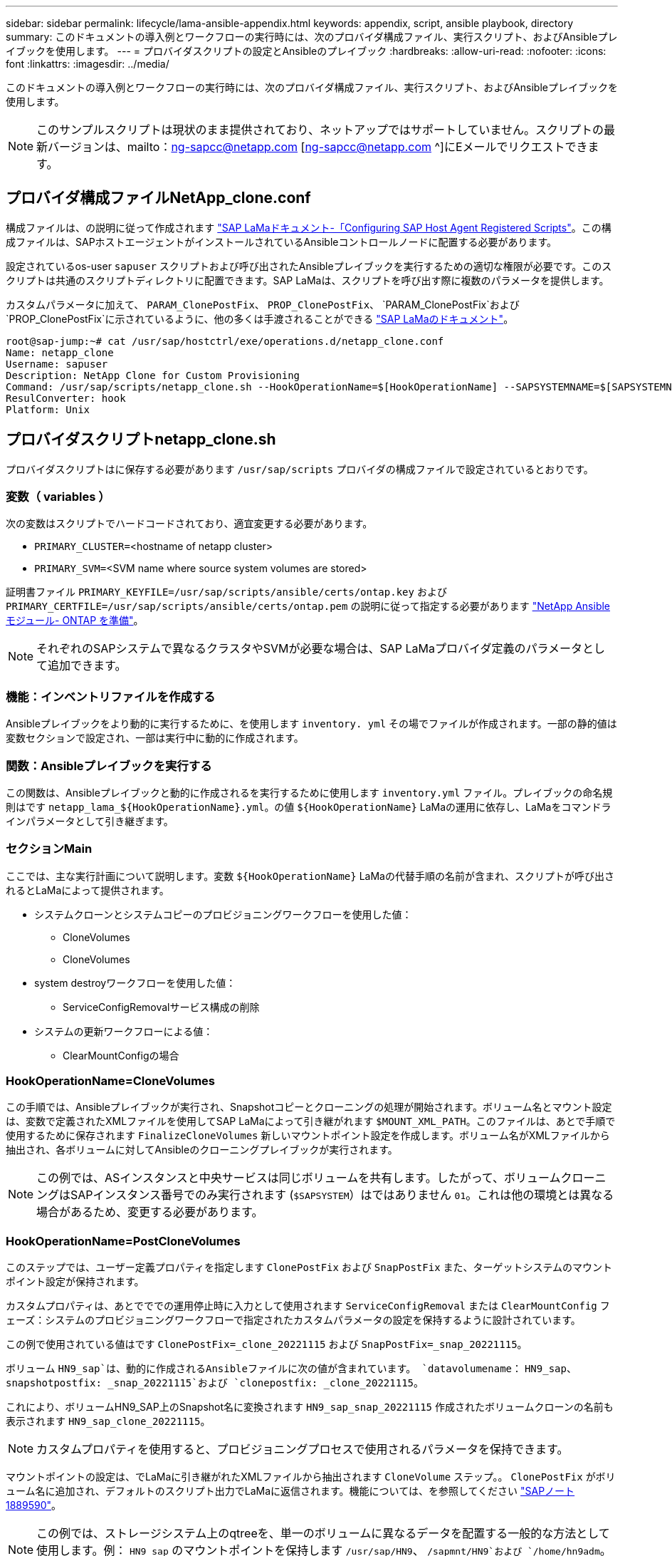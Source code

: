 ---
sidebar: sidebar 
permalink: lifecycle/lama-ansible-appendix.html 
keywords: appendix, script, ansible playbook, directory 
summary: このドキュメントの導入例とワークフローの実行時には、次のプロバイダ構成ファイル、実行スクリプト、およびAnsibleプレイブックを使用します。 
---
= プロバイダスクリプトの設定とAnsibleのプレイブック
:hardbreaks:
:allow-uri-read: 
:nofooter: 
:icons: font
:linkattrs: 
:imagesdir: ../media/


[role="lead"]
このドキュメントの導入例とワークフローの実行時には、次のプロバイダ構成ファイル、実行スクリプト、およびAnsibleプレイブックを使用します。


NOTE: このサンプルスクリプトは現状のまま提供されており、ネットアップではサポートしていません。スクリプトの最新バージョンは、mailto：ng-sapcc@netapp.com [ng-sapcc@netapp.com ^]にEメールでリクエストできます。



== プロバイダ構成ファイルNetApp_clone.conf

構成ファイルは、の説明に従って作成されます https://help.sap.com/doc/700f9a7e52c7497cad37f7c46023b7ff/3.0.11.0/en-US/250dfc5eef4047a38bab466c295d3a49.html["SAP LaMaドキュメント-「Configuring SAP Host Agent Registered Scripts"^]。この構成ファイルは、SAPホストエージェントがインストールされているAnsibleコントロールノードに配置する必要があります。

設定されているos-user `sapuser` スクリプトおよび呼び出されたAnsibleプレイブックを実行するための適切な権限が必要です。このスクリプトは共通のスクリプトディレクトリに配置できます。SAP LaMaは、スクリプトを呼び出す際に複数のパラメータを提供します。

カスタムパラメータに加えて、 `PARAM_ClonePostFix`、 `PROP_ClonePostFix`、 `PARAM_ClonePostFix`および `PROP_ClonePostFix`に示されているように、他の多くは手渡されることができる https://help.sap.com/doc/700f9a7e52c7497cad37f7c46023b7ff/3.0.11.0/en-US/0148e495174943de8c1c3ee1b7c9cc65.html["SAP LaMaのドキュメント"^]。

....
root@sap-jump:~# cat /usr/sap/hostctrl/exe/operations.d/netapp_clone.conf
Name: netapp_clone
Username: sapuser
Description: NetApp Clone for Custom Provisioning
Command: /usr/sap/scripts/netapp_clone.sh --HookOperationName=$[HookOperationName] --SAPSYSTEMNAME=$[SAPSYSTEMNAME] --SAPSYSTEM=$[SAPSYSTEM] --MOUNT_XML_PATH=$[MOUNT_XML_PATH] --PARAM_ClonePostFix=$[PARAM-ClonePostFix] --PARAM_SnapPostFix=$[PARAM-SnapPostFix] --PROP_ClonePostFix=$[PROP-ClonePostFix] --PROP_SnapPostFix=$[PROP-SnapPostFix] --SAP_LVM_SRC_SID=$[SAP_LVM_SRC_SID] --SAP_LVM_TARGET_SID=$[SAP_LVM_TARGET_SID]
ResulConverter: hook
Platform: Unix
....


== プロバイダスクリプトnetapp_clone.sh

プロバイダスクリプトはに保存する必要があります `/usr/sap/scripts` プロバイダの構成ファイルで設定されているとおりです。



=== 変数（ variables ）

次の変数はスクリプトでハードコードされており、適宜変更する必要があります。

* `PRIMARY_CLUSTER=`<hostname of netapp cluster>
* `PRIMARY_SVM=`<SVM name where source system volumes are stored>


証明書ファイル `PRIMARY_KEYFILE=/usr/sap/scripts/ansible/certs/ontap.key` および `PRIMARY_CERTFILE=/usr/sap/scripts/ansible/certs/ontap.pem` の説明に従って指定する必要があります https://github.com/sap-linuxlab/demo.netapp_ontap/blob/main/netapp_ontap.md["NetApp Ansibleモジュール- ONTAP を準備"^]。


NOTE: それぞれのSAPシステムで異なるクラスタやSVMが必要な場合は、SAP LaMaプロバイダ定義のパラメータとして追加できます。



=== 機能：インベントリファイルを作成する

Ansibleプレイブックをより動的に実行するために、を使用します `inventory. yml` その場でファイルが作成されます。一部の静的値は変数セクションで設定され、一部は実行中に動的に作成されます。



=== 関数：Ansibleプレイブックを実行する

この関数は、Ansibleプレイブックと動的に作成されるを実行するために使用します `inventory.yml` ファイル。プレイブックの命名規則はです `netapp_lama_${HookOperationName}.yml`。の値 `${HookOperationName}` LaMaの運用に依存し、LaMaをコマンドラインパラメータとして引き継ぎます。



=== セクションMain

ここでは、主な実行計画について説明します。変数 `${HookOperationName}` LaMaの代替手順の名前が含まれ、スクリプトが呼び出されるとLaMaによって提供されます。

* システムクローンとシステムコピーのプロビジョニングワークフローを使用した値：
+
** CloneVolumes
** CloneVolumes


* system destroyワークフローを使用した値：
+
** ServiceConfigRemovalサービス構成の削除


* システムの更新ワークフローによる値：
+
** ClearMountConfigの場合






=== HookOperationName=CloneVolumes

この手順では、Ansibleプレイブックが実行され、Snapshotコピーとクローニングの処理が開始されます。ボリューム名とマウント設定は、変数で定義されたXMLファイルを使用してSAP LaMaによって引き継がれます `$MOUNT_XML_PATH`。このファイルは、あとで手順で使用するために保存されます `FinalizeCloneVolumes` 新しいマウントポイント設定を作成します。ボリューム名がXMLファイルから抽出され、各ボリュームに対してAnsibleのクローニングプレイブックが実行されます。


NOTE: この例では、ASインスタンスと中央サービスは同じボリュームを共有します。したがって、ボリュームクローニングはSAPインスタンス番号でのみ実行されます (`$SAPSYSTEM`）はではありません `01`。これは他の環境とは異なる場合があるため、変更する必要があります。



=== HookOperationName=PostCloneVolumes

このステップでは、ユーザー定義プロパティを指定します `ClonePostFix` および `SnapPostFix` また、ターゲットシステムのマウントポイント設定が保持されます。

カスタムプロパティは、あとでででの運用停止時に入力として使用されます `ServiceConfigRemoval` または `ClearMountConfig` フェーズ：システムのプロビジョニングワークフローで指定されたカスタムパラメータの設定を保持するように設計されています。

この例で使用されている値はです `ClonePostFix=_clone_20221115` および `SnapPostFix=_snap_20221115`。

ボリューム `HN9_sap`は、動的に作成されるAnsibleファイルに次の値が含まれています。 `datavolumename`： `HN9_sap`、 `snapshotpostfix: _snap_20221115`および `clonepostfix: _clone_20221115`。

これにより、ボリュームHN9_SAP上のSnapshot名に変換されます `HN9_sap_snap_20221115` 作成されたボリュームクローンの名前も表示されます `HN9_sap_clone_20221115`。


NOTE: カスタムプロパティを使用すると、プロビジョニングプロセスで使用されるパラメータを保持できます。

マウントポイントの設定は、でLaMaに引き継がれたXMLファイルから抽出されます `CloneVolume` ステップ。。 `ClonePostFix` がボリューム名に追加され、デフォルトのスクリプト出力でLaMaに返信されます。機能については、を参照してください https://launchpad.support.sap.com/["SAPノート1889590"^]。


NOTE: この例では、ストレージシステム上のqtreeを、単一のボリュームに異なるデータを配置する一般的な方法として使用します。例： `HN9_sap` のマウントポイントを保持します `/usr/sap/HN9`、 `/sapmnt/HN9`および `/home/hn9adm`。サブディレクトリも同様に機能します。これは他の環境とは異なる場合があるため、変更する必要があります。



=== HookOperationName = ServiceConfigRemoval

この手順では、ボリュームクローンの削除を実行するAnsibleプレイブックを使用します。

ボリューム名は、マウント構成ファイルとカスタムプロパティを通じてSAP LaMaから引き継がれます `ClonePostFix` および `SnapPostFix` は、システムプロビジョニングワークフローで最初に指定されたパラメータの値を渡すために使用します（の注を参照） `HookOperationName = PostCloneVolumes`）。

ボリューム名がXMLファイルから抽出され、各ボリュームに対してAnsibleのクローニングプレイブックが実行されます。


NOTE: この例では、ASインスタンスと中央サービスは同じボリュームを共有します。そのため、ボリュームの削除はSAPインスタンス番号がの場合にのみ実行されます (`$SAPSYSTEM`）はではありません `01`。これは他の環境とは異なる場合があるため、変更する必要があります。



=== HookOperationName=ClearMountConfig

この手順では、システムの更新ワークフロー中にボリュームクローンを削除するAnsibleプレイブックを実行します。

ボリューム名は、マウント構成ファイルとカスタムプロパティを通じてSAP LaMaから引き継がれます `ClonePostFix` および `SnapPostFix` は、システムプロビジョニングワークフローで最初に指定されたパラメータの値を渡すために使用します。

ボリューム名がXMLファイルから抽出され、各ボリュームに対してAnsibleのクローニングプレイブックが実行されます。


NOTE: この例では、ASインスタンスと中央サービスは同じボリュームを共有します。そのため、ボリュームの削除はSAPインスタンス番号がの場合にのみ実行されます (`$SAPSYSTEM`）はではありません `01`。これは他の環境とは異なる場合があるため、変更する必要があります。

....
root@sap-jump:~# cat /usr/sap/scripts/netapp_clone.sh
#!/bin/bash
#Section - Variables
#########################################
VERSION="Version 0.9"
#Path for ansible play-books
ANSIBLE_PATH=/usr/sap/scripts/ansible
#Values for Ansible Inventory File
PRIMARY_CLUSTER=grenada
PRIMARY_SVM=svm-sap01
PRIMARY_KEYFILE=/usr/sap/scripts/ansible/certs/ontap.key
PRIMARY_CERTFILE=/usr/sap/scripts/ansible/certs/ontap.pem
#Default Variable if PARAM ClonePostFix / SnapPostFix is not maintained in LaMa
DefaultPostFix=_clone_1
#TMP Files - used during execution
YAML_TMP=/tmp/inventory_ansible_clone_tmp_$$.yml
TMPFILE=/tmp/tmpfile.$$
MY_NAME="`basename $0`"
BASE_SCRIPT_DIR="`dirname $0`"
#Sendig Script Version and run options to LaMa Log
echo "[DEBUG]: Running Script $MY_NAME $VERSION"
echo "[DEBUG]: $MY_NAME $@"
#Command declared in the netapp_clone.conf Provider definition
#Command: /usr/sap/scripts/netapp_clone.sh --HookOperationName=$[HookOperationName] --SAPSYSTEMNAME=$[SAPSYSTEMNAME] --SAPSYSTEM=$[SAPSYSTEM] --MOUNT_XML_PATH=$[MOUNT_XML_PATH] --PARAM_ClonePostFix=$[PARAM-ClonePostFix] --PARAM_SnapPostFix=$[PARAM-SnapPostFix] --PROP_ClonePostFix=$[PROP-ClonePostFix] --PROP_SnapPostFix=$[PROP-SnapPostFix] --SAP_LVM_SRC_SID=$[SAP_LVM_SRC_SID] --SAP_LVM_TARGET_SID=$[SAP_LVM_TARGET_SID]
#Reading Input Variables hand over by LaMa
for i in "$@"
do
case $i in
--HookOperationName=*)
HookOperationName="${i#*=}";shift;;
--SAPSYSTEMNAME=*)
SAPSYSTEMNAME="${i#*=}";shift;;
--SAPSYSTEM=*)
SAPSYSTEM="${i#*=}";shift;;
--MOUNT_XML_PATH=*)
MOUNT_XML_PATH="${i#*=}";shift;;
--PARAM_ClonePostFix=*)
PARAM_ClonePostFix="${i#*=}";shift;;
--PARAM_SnapPostFix=*)
PARAM_SnapPostFix="${i#*=}";shift;;
--PROP_ClonePostFix=*)
PROP_ClonePostFix="${i#*=}";shift;;
--PROP_SnapPostFix=*)
PROP_SnapPostFix="${i#*=}";shift;;
--SAP_LVM_SRC_SID=*)
SAP_LVM_SRC_SID="${i#*=}";shift;;
--SAP_LVM_TARGET_SID=*)
SAP_LVM_TARGET_SID="${i#*=}";shift;;
*)
# unknown option
;;
esac
done
#If Parameters not provided by the User - defaulting to DefaultPostFix
if [ -z $PARAM_ClonePostFix ]; then PARAM_ClonePostFix=$DefaultPostFix;fi
if [ -z $PARAM_SnapPostFix ]; then PARAM_SnapPostFix=$DefaultPostFix;fi
#Section - Functions
#########################################
#Function Create (Inventory) YML File
#########################################
create_yml_file()
{
echo "ontapservers:">$YAML_TMP
echo " hosts:">>$YAML_TMP
echo "  ${PRIMARY_CLUSTER}:">>$YAML_TMP
echo "   ansible_host: "'"'$PRIMARY_CLUSTER'"'>>$YAML_TMP
echo "   keyfile: "'"'$PRIMARY_KEYFILE'"'>>$YAML_TMP
echo "   certfile: "'"'$PRIMARY_CERTFILE'"'>>$YAML_TMP
echo "   svmname: "'"'$PRIMARY_SVM'"'>>$YAML_TMP
echo "   datavolumename: "'"'$datavolumename'"'>>$YAML_TMP
echo "   snapshotpostfix: "'"'$snapshotpostfix'"'>>$YAML_TMP
echo "   clonepostfix: "'"'$clonepostfix'"'>>$YAML_TMP
}
#Function run ansible-playbook
#########################################
run_ansible_playbook()
{
echo "[DEBUG]: Running ansible playbook netapp_lama_${HookOperationName}.yml on Volume $datavolumename"
ansible-playbook -i $YAML_TMP $ANSIBLE_PATH/netapp_lama_${HookOperationName}.yml
}
#Section - Main
#########################################
#HookOperationName – CloneVolumes
#########################################
if [ $HookOperationName = CloneVolumes ] ;then
#save mount xml for later usage - used in Section FinalizeCloneVolues to generate the mountpoints
echo "[DEBUG]: saving mount config...."
cp $MOUNT_XML_PATH /tmp/mount_config_${SAPSYSTEMNAME}_${SAPSYSTEM}.xml
#Instance 00 + 01 share the same volumes - clone needs to be done once
if [ $SAPSYSTEM != 01 ]; then
#generating Volume List - assuming usage of qtrees - "IP-Adress:/VolumeName/qtree"
xmlFile=/tmp/mount_config_${SAPSYSTEMNAME}_${SAPSYSTEM}.xml
if [ -e $TMPFILE ];then rm $TMPFILE;fi
numMounts=`xml_grep --count "/mountconfig/mount" $xmlFile | grep "total: " | awk '{ print $2 }'`
i=1
while [ $i -le $numMounts ]; do
     xmllint --xpath "/mountconfig/mount[$i]/exportpath/text()" $xmlFile |awk -F"/" '{print $2}' >>$TMPFILE
i=$((i + 1))
done
DATAVOLUMES=`cat  $TMPFILE |sort -u`
#Create yml file and rund playbook for each volume
for I in $DATAVOLUMES; do
datavolumename="$I"
snapshotpostfix="$PARAM_SnapPostFix"
clonepostfix="$PARAM_ClonePostFix"
create_yml_file
run_ansible_playbook
done
else
echo "[DEBUG]: Doing nothing .... Volume cloned in different Task"
fi
fi
#HookOperationName – PostCloneVolumes
#########################################
if [ $HookOperationName = PostCloneVolumes] ;then
#Reporting Properties back to LaMa Config for Cloned System
echo "[RESULT]:Property:ClonePostFix=$PARAM_ClonePostFix"
echo "[RESULT]:Property:SnapPostFix=$PARAM_SnapPostFix"
#Create MountPoint Config for Cloned Instances and report back to LaMa according to SAP Note: https://launchpad.support.sap.com/#/notes/1889590
echo "MountDataBegin"
echo '<?xml version="1.0" encoding="UTF-8"?>'
echo "<mountconfig>"
xmlFile=/tmp/mount_config_${SAPSYSTEMNAME}_${SAPSYSTEM}.xml
numMounts=`xml_grep --count "/mountconfig/mount" $xmlFile | grep "total: " | awk '{ print $2 }'`
i=1
while [ $i -le $numMounts ]; do
MOUNTPOINT=`xmllint --xpath "/mountconfig/mount[$i]/mountpoint/text()" $xmlFile`;
        EXPORTPATH=`xmllint --xpath "/mountconfig/mount[$i]/exportpath/text()" $xmlFile`;
        OPTIONS=`xmllint --xpath "/mountconfig/mount[$i]/options/text()" $xmlFile`;
#Adopt Exportpath and add Clonepostfix - assuming usage of qtrees - "IP-Adress:/VolumeName/qtree"
TMPFIELD1=`echo $EXPORTPATH|awk -F":/" '{print $1}'`
TMPFIELD2=`echo $EXPORTPATH|awk -F"/" '{print $2}'`
TMPFIELD3=`echo $EXPORTPATH|awk -F"/" '{print $3}'`
EXPORTPATH=$TMPFIELD1":/"${TMPFIELD2}$PARAM_ClonePostFix"/"$TMPFIELD3
echo -e '\t<mount fstype="nfs" storagetype="NETFS">'
echo -e "\t\t<mountpoint>${MOUNTPOINT}</mountpoint>"
echo -e "\t\t<exportpath>${EXPORTPATH}</exportpath>"
echo -e "\t\t<options>${OPTIONS}</options>"
echo -e "\t</mount>"
i=$((i + 1))
done
echo "</mountconfig>"
echo "MountDataEnd"
#Finished MountPoint Config
#Cleanup Temporary Files
rm $xmlFile
fi
#HookOperationName – ServiceConfigRemoval
#########################################
if [ $HookOperationName = ServiceConfigRemoval ] ;then
#Assure that Properties ClonePostFix and SnapPostfix has been configured through the provisioning process
if [ -z $PROP_ClonePostFix ]; then echo "[ERROR]: Propertiy ClonePostFix is not handed over - please investigate";exit 5;fi
if [ -z $PROP_SnapPostFix ]; then echo "[ERROR]: Propertiy SnapPostFix is not handed over - please investigate";exit 5;fi
#Instance 00 + 01 share the same volumes - clone delete needs to be done once
if [ $SAPSYSTEM != 01 ]; then
#generating Volume List - assuming usage of qtrees - "IP-Adress:/VolumeName/qtree"
xmlFile=$MOUNT_XML_PATH
if [ -e $TMPFILE ];then rm $TMPFILE;fi
numMounts=`xml_grep --count "/mountconfig/mount" $xmlFile | grep "total: " | awk '{ print $2 }'`
i=1
while [ $i -le $numMounts ]; do
     xmllint --xpath "/mountconfig/mount[$i]/exportpath/text()" $xmlFile |awk -F"/" '{print $2}' >>$TMPFILE
i=$((i + 1))
done
DATAVOLUMES=`cat  $TMPFILE |sort -u| awk -F $PROP_ClonePostFix '{ print $1 }'`
#Create yml file and rund playbook for each volume
for I in $DATAVOLUMES; do
datavolumename="$I"
snapshotpostfix="$PROP_SnapPostFix"
clonepostfix="$PROP_ClonePostFix"
create_yml_file
run_ansible_playbook
done
else
echo "[DEBUG]: Doing nothing .... Volume deleted in different Task"
fi
#Cleanup Temporary Files
rm $xmlFile
fi
#HookOperationName - ClearMountConfig
#########################################
if [ $HookOperationName = ClearMountConfig ] ;then
        #Assure that Properties ClonePostFix and SnapPostfix has been configured through the provisioning process
        if [ -z $PROP_ClonePostFix ]; then echo "[ERROR]: Propertiy ClonePostFix is not handed over - please investigate";exit 5;fi
        if [ -z $PROP_SnapPostFix ]; then echo "[ERROR]: Propertiy SnapPostFix is not handed over - please investigate";exit 5;fi
        #Instance 00 + 01 share the same volumes - clone delete needs to be done once
        if [ $SAPSYSTEM != 01 ]; then
                #generating Volume List - assuming usage of qtrees - "IP-Adress:/VolumeName/qtree"
                xmlFile=$MOUNT_XML_PATH
                if [ -e $TMPFILE ];then rm $TMPFILE;fi
                numMounts=`xml_grep --count "/mountconfig/mount" $xmlFile | grep "total: " | awk '{ print $2 }'`
                i=1
                while [ $i -le $numMounts ]; do
                        xmllint --xpath "/mountconfig/mount[$i]/exportpath/text()" $xmlFile |awk -F"/" '{print $2}' >>$TMPFILE
                        i=$((i + 1))
                done
                DATAVOLUMES=`cat  $TMPFILE |sort -u| awk -F $PROP_ClonePostFix '{ print $1 }'`
                #Create yml file and rund playbook for each volume
                for I in $DATAVOLUMES; do
                        datavolumename="$I"
                        snapshotpostfix="$PROP_SnapPostFix"
                        clonepostfix="$PROP_ClonePostFix"
                        create_yml_file
                        run_ansible_playbook
                done
        else
                echo "[DEBUG]: Doing nothing .... Volume deleted in different Task"
        fi
        #Cleanup Temporary Files
        rm $xmlFile
fi
#Cleanup
#########################################
#Cleanup Temporary Files
if [ -e $TMPFILE ];then rm $TMPFILE;fi
if [ -e $YAML_TMP ];then rm $YAML_TMP;fi
exit 0
....


== Ansible Playbook：NetApp_LaMa _CloneVolume.yml

LaMaシステムのクローニングワークフローのCloneVolumesの手順で実行されるPlaybookは、を組み合わせたものです `create_snapshot.yml` および `create_clone.yml` （を参照） https://github.com/sap-linuxlab/demo.netapp_ontap/blob/main/netapp_ontap.md["NetApp Ansibleモジュール- YAMLファイル"^]）。このプレイブックは、セカンダリからのクローニング処理やクローンスプリット処理など、他のユースケースにも簡単に対応できます。

....
root@sap-jump:~# cat /usr/sap/scripts/ansible/netapp_lama_CloneVolumes.yml
---
- hosts: ontapservers
  connection: local
  collections:
    - netapp.ontap
  gather_facts: false
  name: netapp_lama_CloneVolumes
  tasks:
  - name: Create SnapShot
    na_ontap_snapshot:
      state: present
      snapshot: "{{ datavolumename }}{{ snapshotpostfix }}"
      use_rest: always
      volume: "{{ datavolumename }}"
      vserver: "{{ svmname }}"
      hostname: "{{ inventory_hostname }}"
      cert_filepath: "{{ certfile }}"
      key_filepath: "{{ keyfile }}"
      https: true
      validate_certs: false
  - name: Clone Volume
    na_ontap_volume_clone:
      state: present
      name: "{{ datavolumename }}{{ clonepostfix }}"
      use_rest: always
      vserver: "{{ svmname }}"
      junction_path: '/{{ datavolumename }}{{ clonepostfix }}'
      parent_volume: "{{ datavolumename }}"
      parent_snapshot: "{{ datavolumename }}{{ snapshotpostfix }}"
      hostname: "{{ inventory_hostname }}"
      cert_filepath: "{{ certfile }}"
      key_filepath: "{{ keyfile }}"
      https: true
      validate_certs: false
....


== Ansible Playbook：NetApp_LaMa _ServiceConfigRemoval.yml

実行されるプレイブック `ServiceConfigRemoval` LaMaシステムの破棄ワークフローのフェーズは、のフェーズです `delete_clone.yml` および `delete_snapshot.yml` （を参照） https://github.com/sap-linuxlab/demo.netapp_ontap/blob/main/netapp_ontap.md["NetApp Ansibleモジュール- YAMLファイル"^]）。の実行ステップに合わせて調整する必要があります `netapp_lama_CloneVolumes` Playbook：

....
root@sap-jump:~# cat /usr/sap/scripts/ansible/netapp_lama_ServiceConfigRemoval.yml
---
- hosts: ontapservers
  connection: local
  collections:
    - netapp.ontap
  gather_facts: false
  name: netapp_lama_ServiceConfigRemoval
  tasks:
  - name: Delete Clone
    na_ontap_volume:
      state: absent
      name: "{{ datavolumename }}{{ clonepostfix }}"
      use_rest: always
      vserver: "{{ svmname }}"
      wait_for_completion: True
      hostname: "{{ inventory_hostname }}"
      cert_filepath: "{{ certfile }}"
      key_filepath: "{{ keyfile }}"
      https: true
      validate_certs: false
  - name: Delete SnapShot
    na_ontap_snapshot:
      state: absent
      snapshot: "{{ datavolumename }}{{ snapshotpostfix }}"
      use_rest: always
      volume: "{{ datavolumename }}"
      vserver: "{{ svmname }}"
      hostname: "{{ inventory_hostname }}"
      cert_filepath: "{{ certfile }}"
      key_filepath: "{{ keyfile }}"
      https: true
      validate_certs: false
root@sap-jump:~#
....


== Ansible Playbook：NetApp_LaMa _ClearMountConfig.yml

プレイブックは、の実行時に指定します `netapp_lama_ClearMountConfig` LaMaシステムの更新ワークフローのフェーズは、のフェーズです `delete_clone.yml` および `delete_snapshot.yml` （を参照） https://github.com/sap-linuxlab/demo.netapp_ontap/blob/main/netapp_ontap.md["NetApp Ansibleモジュール- YAMLファイル"^]）。の実行ステップに合わせて調整する必要があります `netapp_lama_CloneVolumes` Playbook：

....
root@sap-jump:~# cat /usr/sap/scripts/ansible/netapp_lama_ServiceConfigRemoval.yml
---
- hosts: ontapservers
  connection: local
  collections:
    - netapp.ontap
  gather_facts: false
  name: netapp_lama_ServiceConfigRemoval
  tasks:
  - name: Delete Clone
    na_ontap_volume:
      state: absent
      name: "{{ datavolumename }}{{ clonepostfix }}"
      use_rest: always
      vserver: "{{ svmname }}"
      wait_for_completion: True
      hostname: "{{ inventory_hostname }}"
      cert_filepath: "{{ certfile }}"
      key_filepath: "{{ keyfile }}"
      https: true
      validate_certs: false
  - name: Delete SnapShot
    na_ontap_snapshot:
      state: absent
      snapshot: "{{ datavolumename }}{{ snapshotpostfix }}"
      use_rest: always
      volume: "{{ datavolumename }}"
      vserver: "{{ svmname }}"
      hostname: "{{ inventory_hostname }}"
      cert_filepath: "{{ certfile }}"
      key_filepath: "{{ keyfile }}"
      https: true
      validate_certs: false
root@sap-jump:~#
....


== Ansibleのinventory.ymlの例

このインベントリファイルは、ワークフローの実行時に動的に作成されます。このファイルは、説明のためにのみここに表示されています。

....
ontapservers:
 hosts:
  grenada:
   ansible_host: "grenada"
   keyfile: "/usr/sap/scripts/ansible/certs/ontap.key"
   certfile: "/usr/sap/scripts/ansible/certs/ontap.pem"
   svmname: "svm-sap01"
   datavolumename: "HN9_sap"
   snapshotpostfix: " _snap_20221115"
   clonepostfix: "_clone_20221115"
....